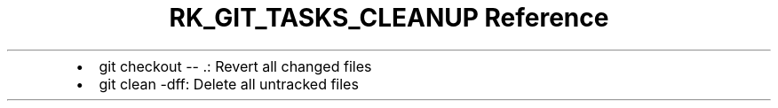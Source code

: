 .\" Automatically generated by Pandoc 3.6
.\"
.TH "RK_GIT_TASKS_CLEANUP Reference" "" "" ""
.IP \[bu] 2
\f[CR]git checkout \-\- .\f[R]: Revert all changed files
.IP \[bu] 2
\f[CR]git clean \-dff\f[R]: Delete all untracked files
